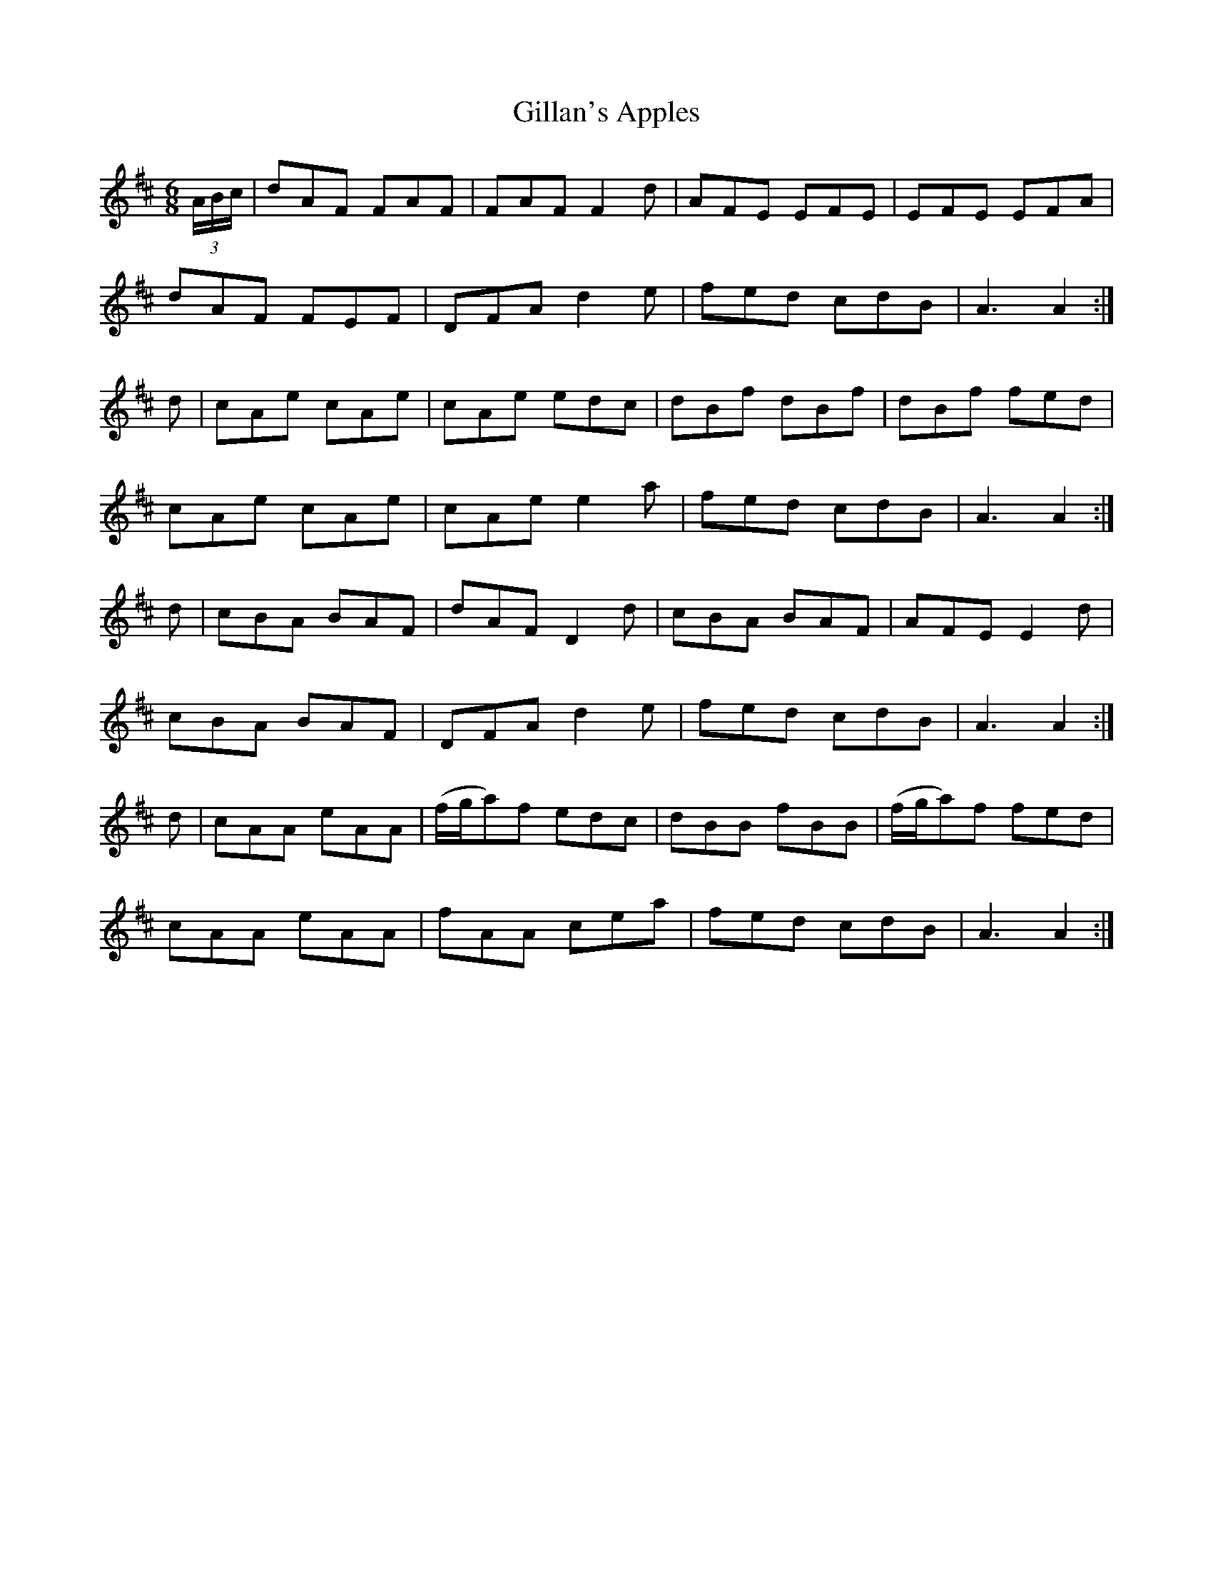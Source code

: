 X:1110
T:Gillan's Apples
R:double jig
N:"collected by Gillan"
B:O'Neill's 1110
M:6/8
L:1/8
K:Amix
(3A/B/c/|dAF FAF|FAF F2d|AFE EFE|EFE EFA|
dAF FEF|DFA d2e|fed cdB|A3 A2:|
d|cAe cAe|cAe edc|dBf dBf|dBf fed|
cAe cAe|cAe e2a|fed cdB|A3 A2:|
d|cBA BAF|dAF D2d|cBA BAF|AFE E2d|
cBA BAF|DFA d2e|fed cdB|A3 A2:|
d|cAA eAA|(f/g/a)f edc|dBB fBB|(f/g/a)f fed|
cAA eAA|fAA cea|fed cdB|A3 A2:|
